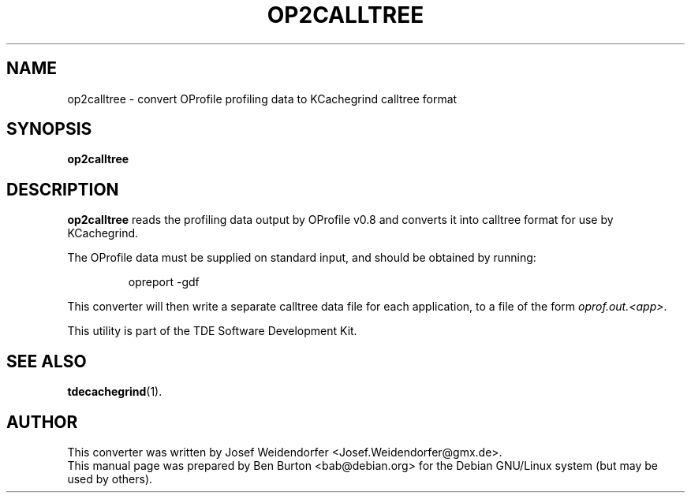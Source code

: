 .\"                                      Hey, EMACS: -*- nroff -*-
.\" First parameter, NAME, should be all caps
.\" Second parameter, SECTION, should be 1-8, maybe w/ subsection
.\" other parameters are allowed: see man(7), man(1)
.TH OP2CALLTREE 1 "October 15, 2004"
.\" Please adjust this date whenever revising the manpage.
.\"
.\" Some roff macros, for reference:
.\" .nh        disable hyphenation
.\" .hy        enable hyphenation
.\" .ad l      left justify
.\" .ad b      justify to both left and right margins
.\" .nf        disable filling
.\" .fi        enable filling
.\" .br        insert line break
.\" .sp <n>    insert n+1 empty lines
.\" for manpage-specific macros, see man(7)
.SH NAME
op2calltree \- convert OProfile profiling data to KCachegrind calltree format
.SH SYNOPSIS
.B op2calltree
.SH DESCRIPTION
\fBop2calltree\fP reads the profiling data output by OProfile v0.8 and
converts it into calltree format for use by KCachegrind.
.PP
The OProfile data must be supplied on standard input, and should be
obtained by running:
.PP
.RS
opreport \-gdf
.RE
.PP
This converter will then write a separate calltree data file for each
application, to a file of the form \fIoprof.out.<app>\fP.
.PP
This utility is part of the TDE Software Development Kit.
.SH SEE ALSO
.BR tdecachegrind (1).
.SH AUTHOR
This converter was written by Josef Weidendorfer <Josef.Weidendorfer@gmx.de>.
.br
This manual page was prepared by Ben Burton <bab@debian.org>
for the Debian GNU/Linux system (but may be used by others).
